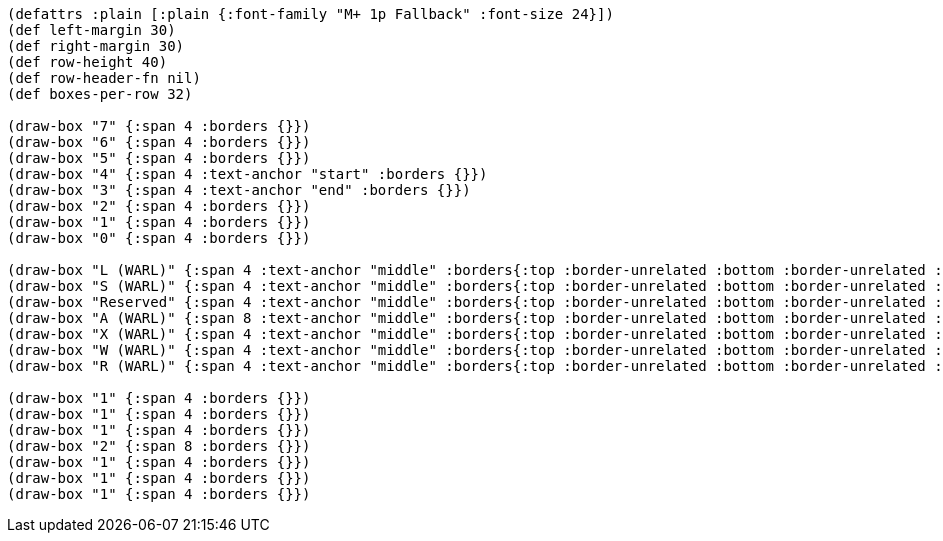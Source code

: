[bytefield]
----
(defattrs :plain [:plain {:font-family "M+ 1p Fallback" :font-size 24}])
(def left-margin 30)
(def right-margin 30)
(def row-height 40)
(def row-header-fn nil)
(def boxes-per-row 32)

(draw-box "7" {:span 4 :borders {}})
(draw-box "6" {:span 4 :borders {}})
(draw-box "5" {:span 4 :borders {}})
(draw-box "4" {:span 4 :text-anchor "start" :borders {}})
(draw-box "3" {:span 4 :text-anchor "end" :borders {}})
(draw-box "2" {:span 4 :borders {}})
(draw-box "1" {:span 4 :borders {}})
(draw-box "0" {:span 4 :borders {}})

(draw-box "L (WARL)" {:span 4 :text-anchor "middle" :borders{:top :border-unrelated :bottom :border-unrelated :left :border-unrelated}})
(draw-box "S (WARL)" {:span 4 :text-anchor "middle" :borders{:top :border-unrelated :bottom :border-unrelated :left :border-unrelated}})
(draw-box "Reserved" {:span 4 :text-anchor "middle" :borders{:top :border-unrelated :bottom :border-unrelated :left :border-unrelated}})
(draw-box "A (WARL)" {:span 8 :text-anchor "middle" :borders{:top :border-unrelated :bottom :border-unrelated :left :border-unrelated}})
(draw-box "X (WARL)" {:span 4 :text-anchor "middle" :borders{:top :border-unrelated :bottom :border-unrelated :left :border-unrelated}})
(draw-box "W (WARL)" {:span 4 :text-anchor "middle" :borders{:top :border-unrelated :bottom :border-unrelated :left :border-unrelated}})
(draw-box "R (WARL)" {:span 4 :text-anchor "middle" :borders{:top :border-unrelated :bottom :border-unrelated :left :border-unrelated :right :border-unrelated}})

(draw-box "1" {:span 4 :borders {}})
(draw-box "1" {:span 4 :borders {}})
(draw-box "1" {:span 4 :borders {}})
(draw-box "2" {:span 8 :borders {}})
(draw-box "1" {:span 4 :borders {}})
(draw-box "1" {:span 4 :borders {}})
(draw-box "1" {:span 4 :borders {}})
----
